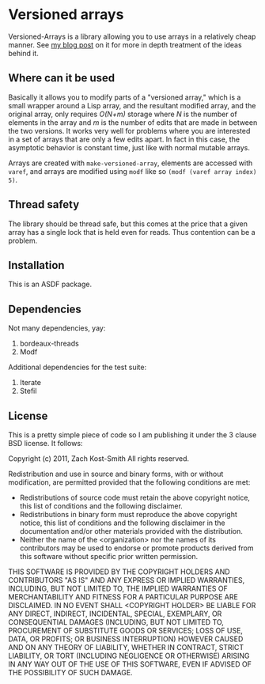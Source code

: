
* Versioned arrays

Versioned-Arrays is a library allowing you to use arrays in a relatively cheap
manner.  See [[http://directed-procrastination.blogspot.com/2011/06/versioned-arrays.html][my blog post]] on it for more in depth treatment of the ideas behind
it.

** Where can it be used

Basically it allows you to modify parts of a "versioned array," which is a small
wrapper around a Lisp array, and the resultant modified array, and the original
array, only requires /O(N+m)/ storage where /N/ is the number of elements in the
array and /m/ is the number of edits that are made in between the two versions.
It works very well for problems where you are interested in a set of arrays that
are only a few edits apart.  In fact in this case, the asymptotic behavior is
constant time, just like with normal mutable arrays.

Arrays are created with =make-versioned-array=, elements are accessed with
=varef=, and arrays are modified using =modf= like so =(modf (varef array index)
5)=.

** Thread safety

The library should be thread safe, but this comes at the price that a given
array has a single lock that is held even for reads.  Thus contention can be a
problem.

** Installation

This is an ASDF package.

** Dependencies

Not many dependencies, yay:

 1. bordeaux-threads
 2. Modf

Additional dependencies for the test suite:

 1. Iterate
 2. Stefil


** License

This is a pretty simple piece of code so I am publishing it under the 3 clause
BSD license.  It follows:

Copyright (c) 2011, Zach Kost-Smith
All rights reserved.

Redistribution and use in source and binary forms, with or without
modification, are permitted provided that the following conditions are met:
    * Redistributions of source code must retain the above copyright
      notice, this list of conditions and the following disclaimer.
    * Redistributions in binary form must reproduce the above copyright
      notice, this list of conditions and the following disclaimer in the
      documentation and/or other materials provided with the distribution.
    * Neither the name of the <organization> nor the
      names of its contributors may be used to endorse or promote products
      derived from this software without specific prior written permission.

THIS SOFTWARE IS PROVIDED BY THE COPYRIGHT HOLDERS AND CONTRIBUTORS "AS IS" AND
ANY EXPRESS OR IMPLIED WARRANTIES, INCLUDING, BUT NOT LIMITED TO, THE IMPLIED
WARRANTIES OF MERCHANTABILITY AND FITNESS FOR A PARTICULAR PURPOSE ARE
DISCLAIMED. IN NO EVENT SHALL <COPYRIGHT HOLDER> BE LIABLE FOR ANY
DIRECT, INDIRECT, INCIDENTAL, SPECIAL, EXEMPLARY, OR CONSEQUENTIAL DAMAGES
(INCLUDING, BUT NOT LIMITED TO, PROCUREMENT OF SUBSTITUTE GOODS OR SERVICES;
LOSS OF USE, DATA, OR PROFITS; OR BUSINESS INTERRUPTION) HOWEVER CAUSED AND
ON ANY THEORY OF LIABILITY, WHETHER IN CONTRACT, STRICT LIABILITY, OR TORT
(INCLUDING NEGLIGENCE OR OTHERWISE) ARISING IN ANY WAY OUT OF THE USE OF THIS
SOFTWARE, EVEN IF ADVISED OF THE POSSIBILITY OF SUCH DAMAGE.

